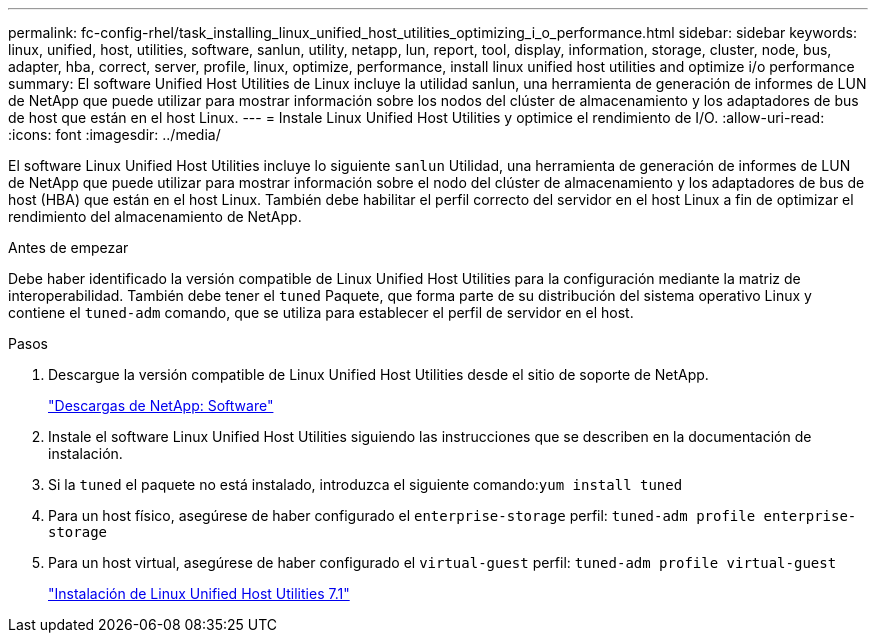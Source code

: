 ---
permalink: fc-config-rhel/task_installing_linux_unified_host_utilities_optimizing_i_o_performance.html 
sidebar: sidebar 
keywords: linux, unified, host, utilities, software, sanlun, utility, netapp, lun, report, tool, display, information, storage, cluster, node, bus, adapter, hba, correct, server, profile, linux, optimize, performance, install linux unified host utilities and optimize i/o performance 
summary: El software Unified Host Utilities de Linux incluye la utilidad sanlun, una herramienta de generación de informes de LUN de NetApp que puede utilizar para mostrar información sobre los nodos del clúster de almacenamiento y los adaptadores de bus de host que están en el host Linux. 
---
= Instale Linux Unified Host Utilities y optimice el rendimiento de I/O.
:allow-uri-read: 
:icons: font
:imagesdir: ../media/


[role="lead"]
El software Linux Unified Host Utilities incluye lo siguiente `sanlun` Utilidad, una herramienta de generación de informes de LUN de NetApp que puede utilizar para mostrar información sobre el nodo del clúster de almacenamiento y los adaptadores de bus de host (HBA) que están en el host Linux. También debe habilitar el perfil correcto del servidor en el host Linux a fin de optimizar el rendimiento del almacenamiento de NetApp.

.Antes de empezar
Debe haber identificado la versión compatible de Linux Unified Host Utilities para la configuración mediante la matriz de interoperabilidad. También debe tener el `tuned` Paquete, que forma parte de su distribución del sistema operativo Linux y contiene el `tuned-adm` comando, que se utiliza para establecer el perfil de servidor en el host.

.Pasos
. Descargue la versión compatible de Linux Unified Host Utilities desde el sitio de soporte de NetApp.
+
http://mysupport.netapp.com/NOW/cgi-bin/software["Descargas de NetApp: Software"]

. Instale el software Linux Unified Host Utilities siguiendo las instrucciones que se describen en la documentación de instalación.
. Si la `tuned` el paquete no está instalado, introduzca el siguiente comando:``yum install tuned``
. Para un host físico, asegúrese de haber configurado el `enterprise-storage` perfil: `tuned-adm profile enterprise-storage`
. Para un host virtual, asegúrese de haber configurado el `virtual-guest` perfil: `tuned-adm profile virtual-guest`
+
https://library.netapp.com/ecm/ecm_download_file/ECMLP2547936["Instalación de Linux Unified Host Utilities 7.1"]



